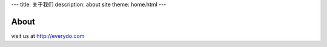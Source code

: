 ---
title: 关于我们
description: about site
theme: home.html
---

==========
About
==========

visit us at http://everydo.com
